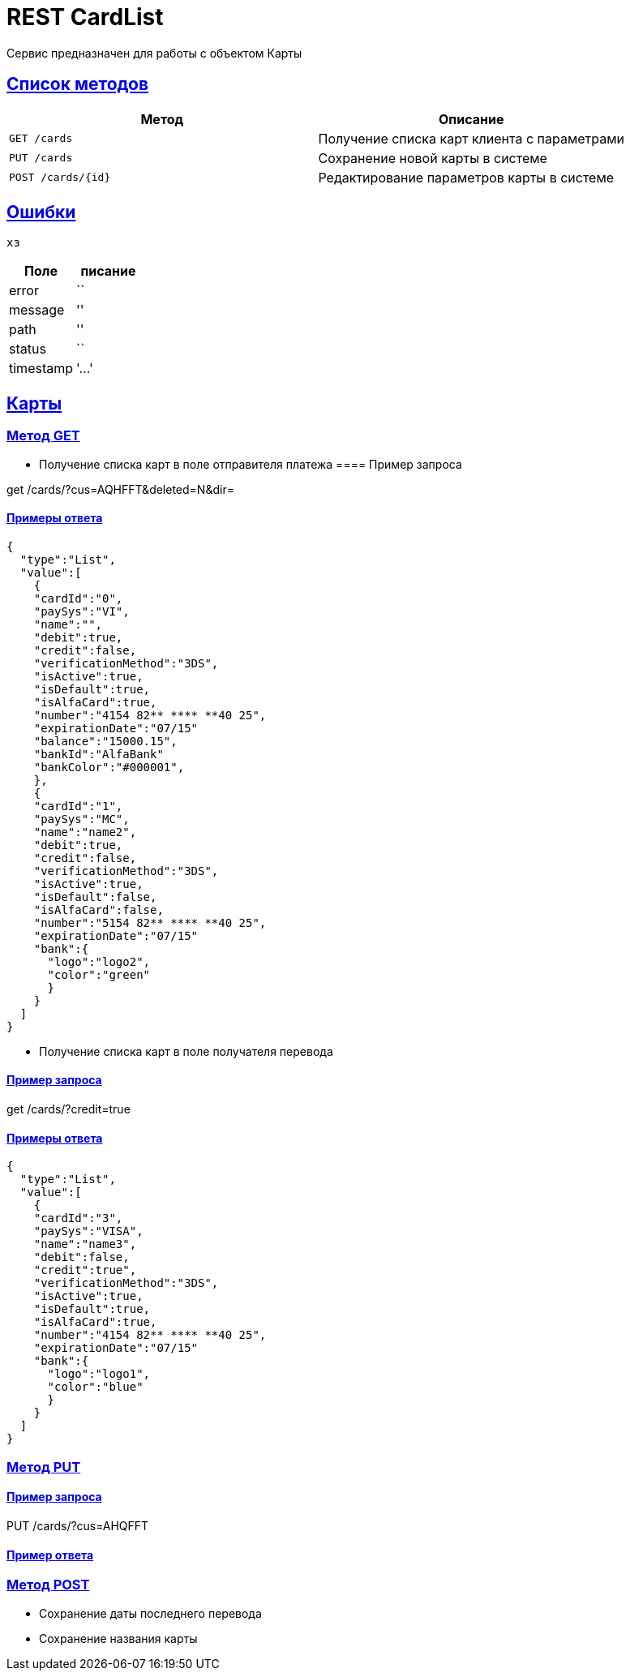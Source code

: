 = REST CardList

:doctype: book
:toc:
:sectanchors:
:sectlinks:
:toclevels: 4
:source-highlighter: highlightjs

[[Overview]]
Сервис предназначен для работы с объектом Карты

[[overview-http-verbs]]
== Список методов

|===
| Метод | Описание

| `GET /cards`
| Получение списка карт клиента с параметрами

| `PUT /cards`
| Сохранение новой карты в системе

| `POST /cards/{id}`
| Редактирование параметров карты в системе


|===

[[Errors]]
== Ошибки

 хз
 
|===
| Поле | писание

| error
| ``

| message
| ''

| path
| ''

| status
| ``

| timestamp
| '...'
|===


[[resources-card]]
== Карты

[[resources-card-access]]
=== Метод GET

* Получение списка карт в поле отправителя платежа
==== Пример запроса

get /cards/?cus=AQHFFT&deleted=N&dir=

==== Примеры ответа


----
{
  "type":"List",
  "value":[
    {
    "cardId":"0",
    "paySys":"VI",
    "name":"",
    "debit":true,
    "credit":false,
    "verificationMethod":"3DS",
    "isActive":true,
    "isDefault":true,
    "isAlfaCard":true,
    "number":"4154 82** **** **40 25",
    "expirationDate":"07/15"
    "balance":"15000.15",
    "bankId":"AlfaBank"
    "bankColor":"#000001",
    },
    {
    "cardId":"1",
    "paySys":"MC",
    "name":"name2",
    "debit":true,
    "credit":false,
    "verificationMethod":"3DS",
    "isActive":true,
    "isDefault":false,
    "isAlfaCard":false,
    "number":"5154 82** **** **40 25",
    "expirationDate":"07/15"
    "bank":{
      "logo":"logo2",
      "color":"green"
      }
    }
  ]
}
----

* Получение списка карт в поле получателя перевода

==== Пример запроса

get /cards/?credit=true

==== Примеры ответа

----
{
  "type":"List",
  "value":[
    {
    "cardId":"3",
    "paySys":"VISA",
    "name":"name3",
    "debit":false,
    "credit":true",
    "verificationMethod":"3DS",
    "isActive":true,
    "isDefault":true,
    "isAlfaCard":true,
    "number":"4154 82** **** **40 25",
    "expirationDate":"07/15"
    "bank":{
      "logo":"logo1",
      "color":"blue"
      }
    }
  ]
}
----

[[resources-card-create]]
=== Метод PUT

==== Пример запроса

PUT /cards/?cus=AHQFFT

==== Пример ответа

[[resources-card-update]]
=== Метод POST

* Сохранение даты последнего перевода

* Сохранение названия карты
